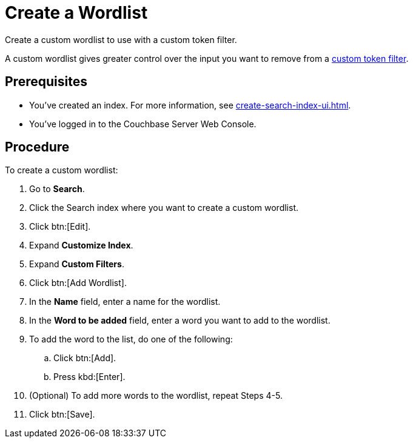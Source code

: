 = Create a Wordlist 
:page-topic-type: guide
:description: Create a custom wordlist to use with a custom token filter.

{description}

A custom wordlist gives greater control over the input you want to remove from a xref:create-custom-token-filter.adoc[custom token filter].

== Prerequisites 

* You've created an index.
For more information, see xref:create-search-index-ui.adoc[].

* You've logged in to the Couchbase Server Web Console. 

== Procedure 

To create a custom wordlist: 

. Go to *Search*. 
. Click the Search index where you want to create a custom wordlist.
. Click btn:[Edit].
. Expand *Customize Index*.
. Expand *Custom Filters*. 
. Click btn:[Add Wordlist].
. In the *Name* field, enter a name for the wordlist. 
. In the *Word to be added* field, enter a word you want to add to the wordlist. 
. To add the word to the list, do one of the following: 
.. Click btn:[Add].
.. Press kbd:[Enter]. 
. (Optional) To add more words to the wordlist, repeat Steps 4-5. 
. Click btn:[Save].